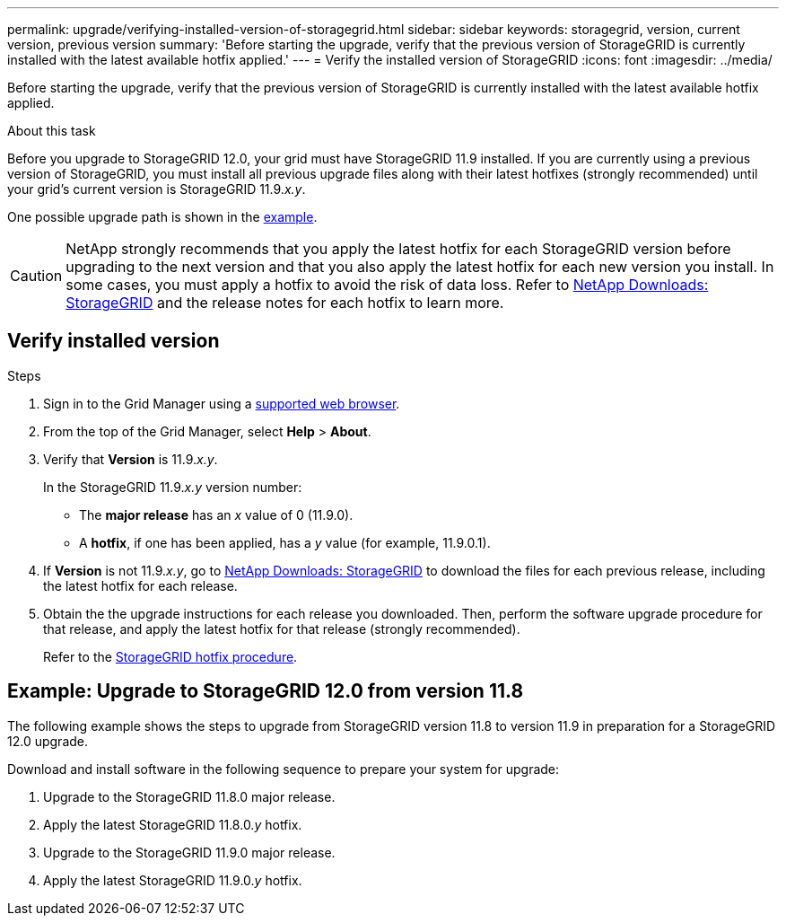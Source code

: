 ---
permalink: upgrade/verifying-installed-version-of-storagegrid.html
sidebar: sidebar
keywords: storagegrid, version, current version, previous version
summary: 'Before starting the upgrade, verify that the previous version of StorageGRID is currently installed with the latest available hotfix applied.'
---
= Verify the installed version of StorageGRID
:icons: font
:imagesdir: ../media/

[.lead]
Before starting the upgrade, verify that the previous version of StorageGRID is currently installed with the latest available hotfix applied.

.About this task

Before you upgrade to StorageGRID 12.0, your grid must have StorageGRID 11.9 installed. If you are currently using a previous version of StorageGRID, you must install all previous upgrade files along with their latest hotfixes (strongly recommended) until your grid's current version is StorageGRID 11.9._x.y_.

One possible upgrade path is shown in the <<example-upgrade-path,example>>.

CAUTION: NetApp strongly recommends that you apply the latest hotfix for each StorageGRID version before upgrading to the next version and that you also apply the latest hotfix for each new version you install. In some cases, you must apply a hotfix to avoid the risk of data loss. Refer to https://mysupport.netapp.com/site/products/all/details/storagegrid/downloads-tab[NetApp Downloads: StorageGRID^] and the release notes for each hotfix to learn more. 

== Verify installed version

.Steps

. Sign in to the Grid Manager using a link:../admin/web-browser-requirements.html[supported web browser].

. From the top of the Grid Manager, select *Help* > *About*.

. Verify that *Version* is 11.9._x.y_.
+
In the StorageGRID 11.9._x.y_ version number:
+
 ** The *major release* has an _x_ value of 0 (11.9.0).
 ** A *hotfix*, if one has been applied, has a _y_ value (for example, 11.9.0.1).

. If *Version* is not 11.9._x.y_, go to https://mysupport.netapp.com/site/products/all/details/storagegrid/downloads-tab[NetApp Downloads: StorageGRID^] to download the files for each previous release, including the latest hotfix for each release.

. Obtain the the upgrade instructions for each release you downloaded. Then, perform the software upgrade procedure for that release, and apply the latest hotfix for that release (strongly recommended).
+
Refer to the link:../maintain/storagegrid-hotfix-procedure.html[StorageGRID hotfix procedure].

== [[example-upgrade-path]]Example: Upgrade to StorageGRID 12.0 from version 11.8

The following example shows the steps to upgrade from StorageGRID version 11.8 to version 11.9 in preparation for a StorageGRID 12.0 upgrade. 

Download and install software in the following sequence to prepare your system for upgrade:

. Upgrade to the StorageGRID 11.8.0 major release.
. Apply the latest StorageGRID 11.8.0._y_ hotfix.
. Upgrade to the StorageGRID 11.9.0 major release.
. Apply the latest StorageGRID 11.9.0._y_ hotfix.